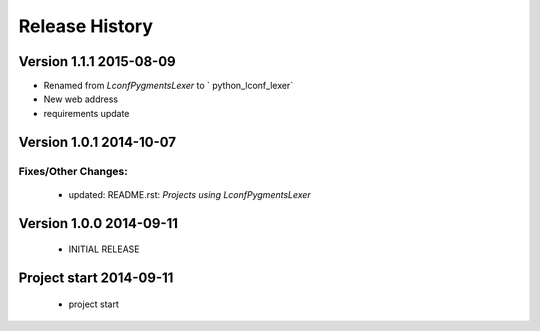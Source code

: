 ===============
Release History
===============

.. _whats-new:

Version 1.1.1     2015-08-09
============================

* Renamed from `LconfPygmentsLexer` to ` python_lconf_lexer`
* New web address
* requirements update


Version 1.0.1     2014-10-07
============================

Fixes/Other Changes:
--------------------

   - updated: README.rst: `Projects using LconfPygmentsLexer`


Version 1.0.0     2014-09-11
============================

   - INITIAL RELEASE


Project start 2014-09-11
========================

   - project start
